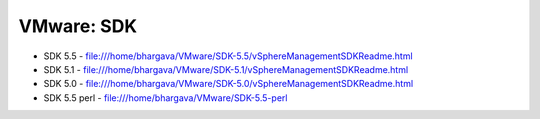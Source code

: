 VMware: SDK
===========

* SDK 5.5 - file:///home/bhargava/VMware/SDK-5.5/vSphereManagementSDKReadme.html
* SDK 5.1 - file:///home/bhargava/VMware/SDK-5.1/vSphereManagementSDKReadme.html
* SDK 5.0 - file:///home/bhargava/VMware/SDK-5.0/vSphereManagementSDKReadme.html
* SDK 5.5 perl  - file:///home/bhargava/VMware/SDK-5.5-perl
